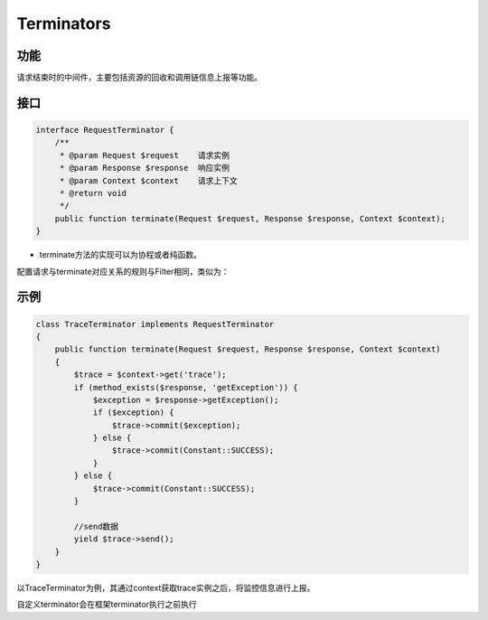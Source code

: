Terminators
===========

功能
----

请求结束时的中间件，主要包括资源的回收和调用链信息上报等功能。

接口
----

.. code:: php

    interface RequestTerminator {
        /**
         * @param Request $request    请求实例
         * @param Response $response  响应实例
         * @param Context $context    请求上下文
         * @return void
         */
        public function terminate(Request $request, Response $response, Context $context);
    }

-  terminate方法的实现可以为协程或者纯函数。

配置请求与terminate对应关系的规则与Filter相同，类似为：

.. code:: php
    <?php
    return [
        'match' => [
            // 可以单独针对 所有泛化调用 设置过滤器
            [
                "/com/Yourcompany/nova/framework/generic/service/GenericService/invoke", "genericServiceFilterGroup",
            ],
            // 也可以直接 针对特定服务配置, 在过滤器内检测是否是泛化调用
            [
                "/Com/Yourcompany/Nova/Framework/Generic/Php/Service/GenericTestService/ThrowException", "genericServiceFilterGroup",
            ],
            [
                ".*", "all"
            ]
        ],
        'group' => [
            "genericServiceFilterGroup" => [
                TraceTerminator::class
            ],
            "all" => [
                TraceTerminator::class
            ],
        ]
    ];


示例
----

.. code:: php

    class TraceTerminator implements RequestTerminator
    {
        public function terminate(Request $request, Response $response, Context $context)
        {
            $trace = $context->get('trace');
            if (method_exists($response, 'getException')) {
                $exception = $response->getException();
                if ($exception) {
                    $trace->commit($exception);
                } else {
                    $trace->commit(Constant::SUCCESS);
                }
            } else {
                $trace->commit(Constant::SUCCESS);
            }

            //send数据
            yield $trace->send();
        }
    }

以TraceTerminator为例，其通过context获取trace实例之后，将监控信息进行上报。

自定义terminator会在框架terminator执行之前执行

